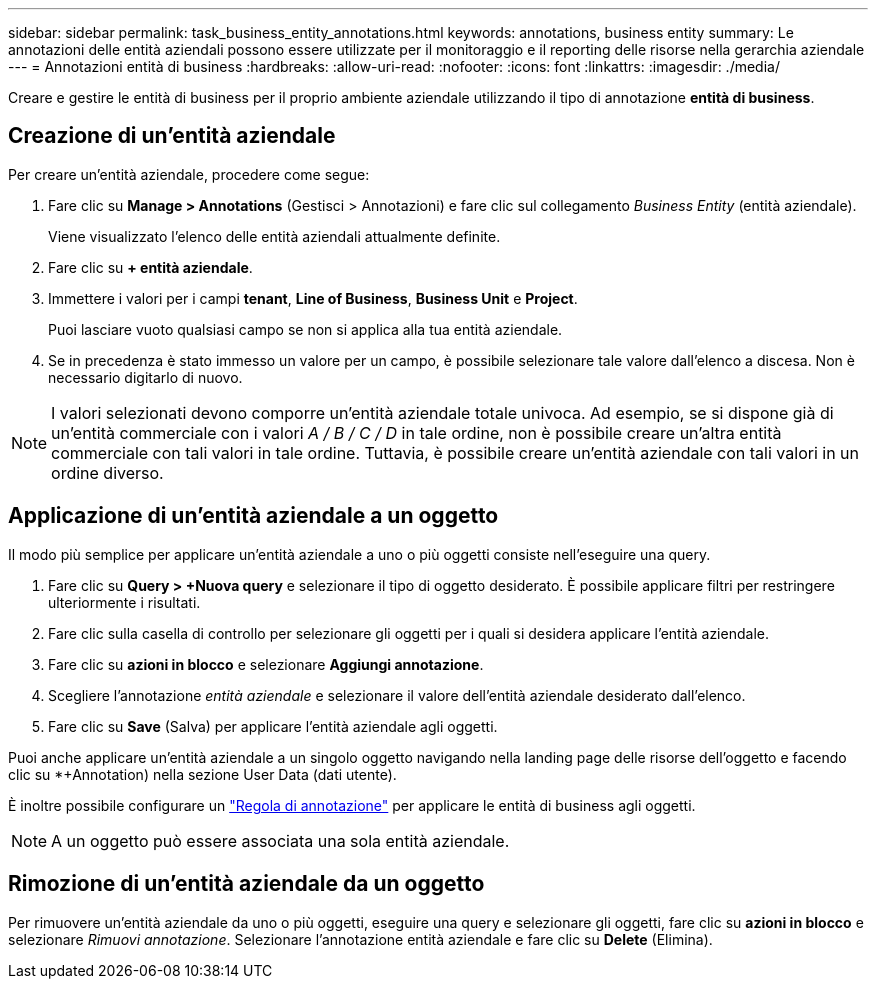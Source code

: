 ---
sidebar: sidebar 
permalink: task_business_entity_annotations.html 
keywords: annotations, business entity 
summary: Le annotazioni delle entità aziendali possono essere utilizzate per il monitoraggio e il reporting delle risorse nella gerarchia aziendale 
---
= Annotazioni entità di business
:hardbreaks:
:allow-uri-read: 
:nofooter: 
:icons: font
:linkattrs: 
:imagesdir: ./media/


[role="lead"]
Creare e gestire le entità di business per il proprio ambiente aziendale utilizzando il tipo di annotazione *entità di business*.



== Creazione di un'entità aziendale

Per creare un'entità aziendale, procedere come segue:

. Fare clic su *Manage > Annotations* (Gestisci > Annotazioni) e fare clic sul collegamento _Business Entity_ (entità aziendale).
+
Viene visualizzato l'elenco delle entità aziendali attualmente definite.

. Fare clic su *+ entità aziendale*.
. Immettere i valori per i campi *tenant*, *Line of Business*, *Business Unit* e *Project*.
+
Puoi lasciare vuoto qualsiasi campo se non si applica alla tua entità aziendale.

. Se in precedenza è stato immesso un valore per un campo, è possibile selezionare tale valore dall'elenco a discesa. Non è necessario digitarlo di nuovo.



NOTE: I valori selezionati devono comporre un'entità aziendale totale univoca. Ad esempio, se si dispone già di un'entità commerciale con i valori _A / B / C / D_ in tale ordine, non è possibile creare un'altra entità commerciale con tali valori in tale ordine. Tuttavia, è possibile creare un'entità aziendale con tali valori in un ordine diverso.



== Applicazione di un'entità aziendale a un oggetto

Il modo più semplice per applicare un'entità aziendale a uno o più oggetti consiste nell'eseguire una query.

. Fare clic su *Query > +Nuova query* e selezionare il tipo di oggetto desiderato. È possibile applicare filtri per restringere ulteriormente i risultati.
. Fare clic sulla casella di controllo per selezionare gli oggetti per i quali si desidera applicare l'entità aziendale.
. Fare clic su *azioni in blocco* e selezionare *Aggiungi annotazione*.
. Scegliere l'annotazione _entità aziendale_ e selezionare il valore dell'entità aziendale desiderato dall'elenco.
. Fare clic su *Save* (Salva) per applicare l'entità aziendale agli oggetti.


Puoi anche applicare un'entità aziendale a un singolo oggetto navigando nella landing page delle risorse dell'oggetto e facendo clic su *+Annotation) nella sezione User Data (dati utente).

È inoltre possibile configurare un link:task_create_annotation_rules.html["Regola di annotazione"] per applicare le entità di business agli oggetti.


NOTE: A un oggetto può essere associata una sola entità aziendale.



== Rimozione di un'entità aziendale da un oggetto

Per rimuovere un'entità aziendale da uno o più oggetti, eseguire una query e selezionare gli oggetti, fare clic su *azioni in blocco* e selezionare _Rimuovi annotazione_. Selezionare l'annotazione entità aziendale e fare clic su *Delete* (Elimina).
